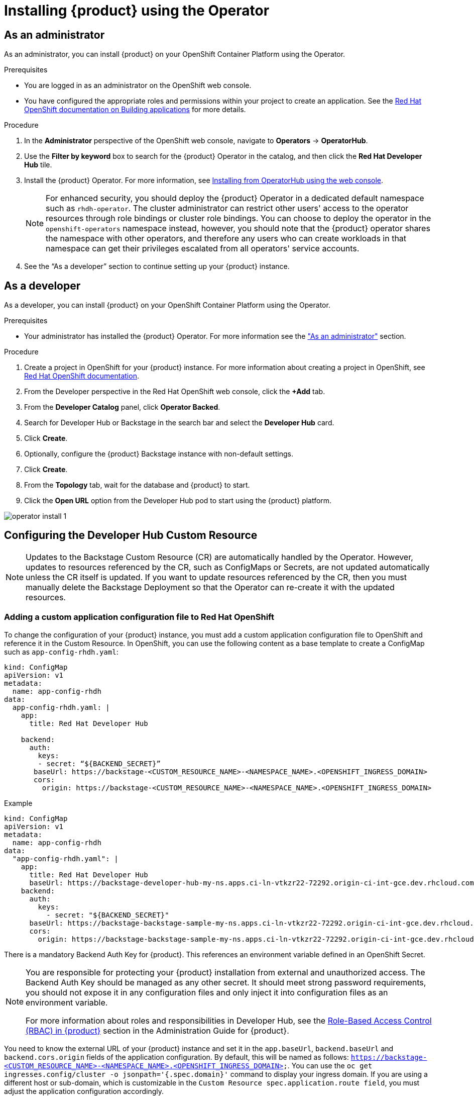 [id='proc-install-rhdh-operator_{context}']
= Installing {product} using the Operator

== As an administrator

As an administrator, you can install {product} on your OpenShift Container Platform using the Operator.

.Prerequisites

* You are logged in as an administrator on the OpenShift web console.
* You have configured the appropriate roles and permissions within your project to create an application. See the link:https://docs.openshift.com/container-platform/4.14/applications/index.html[Red Hat OpenShift documentation on Building applications] for more details.

.Procedure

. In the *Administrator* perspective of the OpenShift web console, navigate to *Operators* → *OperatorHub*.

. Use the *Filter by keyword* box to search for the {product} Operator in the catalog, and then click the *Red Hat Developer Hub* tile.

. Install the {product} Operator. For more information, see link:https://docs.openshift.com/container-platform/4.14/operators/admin/olm-adding-operators-to-cluster.html#olm-installing-from-operatorhub-using-web-console_olm-adding-operators-to-a-cluster[Installing from OperatorHub using the web console]. 
+
[NOTE]
For enhanced security, you should deploy the {product} Operator in a dedicated default namespace such as `rhdh-operator`. The cluster administrator can restrict other users' access to the operator resources through role bindings or cluster role bindings. You can choose to deploy the operator in the `openshift-operators` namespace instead, however, you should note that the {product} operator shares the namespace with other operators, and therefore any users who can create workloads in that namespace can get their privileges escalated from all operators' service accounts.

. See the “As a developer” section to continue setting up your {product} instance. 

== As a developer

As a developer, you can install {product} on your OpenShift Container Platform using the Operator.

.Prerequisites
* Your administrator has installed the {product} Operator. For more information see the xref:proc-install-rhdh-operator_{context}["As an administrator"] section.

.Procedure
. Create a project in OpenShift for your {product} instance. For more information about creating a project in OpenShift, see link:https://docs.openshift.com/container-platform/4.14/applications/projects/working-with-projects.html#odc-creating-projects-using-developer-perspective_projects[Red Hat OpenShift documentation].
. From the Developer perspective in the Red Hat OpenShift web console, click the *+Add* tab.
. From the *Developer Catalog* panel, click *Operator Backed*.
. Search for Developer Hub or Backstage in the search bar and select the *Developer Hub* card.
. Click *Create*.
. Optionally, configure the {product} Backstage instance with non-default settings.
. Click *Create*.
. From the *Topology* tab,  wait for the database and {product} to start.
. Click the *Open URL* option from the Developer Hub pod to start using the {product} platform.

image::rhdh/operator-install-1.png[]

== Configuring the Developer Hub Custom Resource

[NOTE]
Updates to the Backstage Custom Resource (CR) are automatically handled by the Operator. However, updates to resources referenced by the CR,  such as ConfigMaps or Secrets, are not updated automatically unless the CR itself is updated. If you want to update resources referenced by the CR, then you must manually delete the Backstage Deployment so that the Operator can re-create it with the updated resources.

=== Adding a custom application configuration file to Red Hat OpenShift
To change the configuration of your {product} instance, you must add a custom application configuration file to OpenShift and reference it in the Custom Resource. In OpenShift, you can use the following content as a base template to create a ConfigMap such as `app-config-rhdh.yaml`:

[source, yaml]
----
kind: ConfigMap
apiVersion: v1
metadata:
  name: app-config-rhdh
data:
  app-config-rhdh.yaml: |
    app:
      title: Red Hat Developer Hub

    backend:
      auth:
        keys:
        - secret: “${BACKEND_SECRET}”
       baseUrl: https://backstage-<CUSTOM_RESOURCE_NAME>-<NAMESPACE_NAME>.<OPENSHIFT_INGRESS_DOMAIN>
       cors:
         origin: https://backstage-<CUSTOM_RESOURCE_NAME>-<NAMESPACE_NAME>.<OPENSHIFT_INGRESS_DOMAIN>
----

.Example
[source, yaml]
----
kind: ConfigMap
apiVersion: v1
metadata:
  name: app-config-rhdh
data:
  "app-config-rhdh.yaml": |
    app:
      title: Red Hat Developer Hub
      baseUrl: https://backstage-developer-hub-my-ns.apps.ci-ln-vtkzr22-72292.origin-ci-int-gce.dev.rhcloud.com
    backend:
      auth:
        keys:
          - secret: "${BACKEND_SECRET}"
      baseUrl: https://backstage-backstage-sample-my-ns.apps.ci-ln-vtkzr22-72292.origin-ci-int-gce.dev.rhcloud.com
      cors:
        origin: https://backstage-backstage-sample-my-ns.apps.ci-ln-vtkzr22-72292.origin-ci-int-gce.dev.rhcloud.com
----

There is a mandatory Backend Auth Key for {product}. This references an environment variable defined in an OpenShift Secret.

[NOTE]
--
You are responsible for protecting your {product} installation from external and unauthorized access. The Backend Auth Key should be managed as any other secret. It should meet strong password requirements, you should not expose it in any configuration files and only inject it into configuration files as an environment variable.

For more information about roles and responsibilities in Developer Hub, see the xref:con-rbac-overview_{context}[Role-Based Access Control (RBAC) in {product}] section in the Administration Guide for {product}.
--

You need to know the external URL of your {product} instance and set it in the `app.baseUrl`, `backend.baseUrl` and `backend.cors.origin` fields of the application configuration. By default, this will be named as follows: `https://backstage-<CUSTOM_RESOURCE_NAME>-<NAMESPACE_NAME>.<OPENSHIFT_INGRESS_DOMAIN>;`. You can use the `oc get ingresses.config/cluster -o jsonpath='{.spec.domain}'` command to display your ingress domain. If you are using a different host or sub-domain, which is customizable in the `Custom Resource spec.application.route field`, you must adjust the application configuration accordingly.

.Prerequisites
* You have created an account in Red Hat OpenShift.

.Procedure
. From the *Developer* perspective, select the *ConfigMaps* tab.
. Click *Create ConfigMap*.
. Select the *YAML view* option in *Configure via* and make the changes to the file, if necessary.
. Click *Create*.
. Select the *Secrets* tab.
. Click *Create Key/value Secret*.
. Name the secret `secrets-rhdh`.
. Add a key named `BACKEND_SECRET` and a base64 encoded string as a value. Use a unique value for each {product} instance. For example, you can use the following command to generate a key from your terminal:
+
[source,yaml]
----
node -p 'require("crypto").randomBytes(24).toString("base64")'
----

. Click *Create*.
. Select the *Topology* tab.
. Click on the three dots menu of a {product} instance and select *Edit Backstage* to load the YAML view of the {product} instance.
+
image::rhdh/operator-install-2.png[]


. Add the `spec.application.appConfig.configMaps` and `spec.application.extraEnvs.secrets` fields to the Custom Resource, as follows:
+
[source, yaml]
----
spec:  application:
    appConfig:
      mountPath: /opt/app-root/src
      configMaps:
         - name: app-config-rhdh
    extraEnvs:
      secrets:
         - name: secrets-rhdh
    extraFiles:
      mountPath: /opt-/app-root/src
    replicas: 1
    route:
      enabled: true
  database:
enableLocalDb: true
----
. Click *Save*.
. Navigate back to the *Topology* view and wait for the {product} pod to start.
. Click the *Open URL* option to start using the {product} platform with the new configuration changes.

== Configuring dynamic plugins with the Operator
You can store the configuration for dynamic plugins in a ConfigMap object that the Custom Resource can reference.

.Example using the GitHub dynamic plugin
In OpenShift, you can use the following content as a base template to create a ConfigMap named `dynamic-plugins-rhdh`:

[source, yaml]
----
kind: ConfigMap
apiVersion: v1
metadata:
  name: dynamic-plugins-rhdh
data:
  dynamic-plugins.yaml: |
    includes:
      - dynamic-plugins.default.yaml
    plugins:
      - package: './dynamic-plugins/dist/backstage-plugin-catalog-backend-module-github-dynamic'
        disabled: false
        pluginConfig: {}
----

[NOTE]
--
If the `pluginConfig` field references environment variables, you must define the variables in your `secrets-rhdh` secret.
--

.Procedure
. Navigate to OpenShift and select the *ConfigMaps* tab.
. Click *Create ConfigMap*.
+
The *Create ConfigMap* page appears.
. Select the *YAML view* option in *Configure via* and edit the file, if needed.
. Click *Create*.
. Go to the *Topology* tab.
. Click on the three dots menu of a {product} instance and select *Edit Backstage* to load the YAML view of the {product} instance.
+
image::rhdh/operator-install-2.png[]


. Add the `spec.application.dynamicPluginsConfigMapName` field to the Custom Resource, as follows:
+
[source,yaml]
----
spec:
  application:
    appConfig:
      mountPath: /opt/app-root/src
      configMaps:
        - name: app-config-rhdh
    dynamicPluginsConfigMapName: dynamic-plugins-rhdh
    extraEnvs:
      secrets:
        - name: secrets-rhdh
    extraFiles:
      mountPath: /opt-/app-root/src
    replicas: 1
    route:
      enabled: true
  database:
    enableLocalDb: true
----
. Click *Save*.
. Navigate back to the *Topology* view and wait for the {product} pod to start.
. Click the *Open URL* option to start using the {product} platform with the new configuration changes.

.Verification
To check that the dynamic plugins configuration has been loaded, append the following to your {product} root URL: `/api/dynamic-plugins-info/loaded-plugins` and check the list of plugins.

image::rhdh/operator-install-3.png[]

== Installing {product} Hub using a custom Backstage image
You can install {product} that uses a custom Backstage image in one of the following ways:

* Use the *Form view* and enter the image in *application* -> *image*
* Use the *YAML view* to enter the image directly in the Backstage Custom Resource specification, as follows:
[source,yaml]
----
spec:
  application:
       image: <your custom image>
----

[WARNING]
Installing a {product} application with a custom Backstage image might pose security risks to your organization. It is your responsibility to ensure that the image is from trusted sources, and has been tested and validated for security compliance. Red Hat only supports the images shipped within the {product} Operator.


== Installing {product} using the operator in an air-gapped environment
On an OpenShift cluster operating on a restricted network, public resources are not available. However, deploying the {product} (RHDH) Operator and running RHDH requires the following public resources:

* Operator images (bundle, operator, catalog)
* Operands images (RHDH, PostgreSQL)

To make these resources available, replace these resources with their equivalent resources in a mirror registry accessible to the OpenShift cluster.

You can use a helper script that mirrors the necessary images and provides the necessary configuration to ensure those images will be used when installing the RHDH Operator and creating RHDH instances.

[NOTE]
This script requires a target mirror registry which you should already have installed if your OpenShift cluster is ready to operate on a restricted network. However, if you are preparing your cluster for disconnected usage, you can use the script to deploy a mirror registry in the cluster and use it for the mirroring process.

.Prerequisites
* An active `oc` session with administrative permissions to the OpenShift cluster. See link:https://docs.openshift.com/container-platform/4.14/cli_reference/openshift_cli/getting-started-cli.html[Getting started with the OpenShift CLI].
* An active `oc registry` session to the `registry.redhat.io` Red Hat Ecosystem Catalog. See link:https://access.redhat.com/RegistryAuthentication[Red Hat Container Registry Authentication].
* The `opm` CLI tool is installed. See link:https://docs.openshift.com/container-platform/4.14/cli_reference/opm/cli-opm-install.html[Installing the opm CLI].
* The jq package is installed. See link:https://jqlang.github.io/jq/download/[Download jq].
* Podman is installed. See link:https://podman.io/docs/installation[Podman Installation Instructions].
* Skopeo version 1.14 or higher is installed. link:https://github.com/containers/skopeo/blob/main/install.md[See Installing Skopeo].
* If you already have a mirror registry for your cluster, an active Skopeo session with administrative access to this registry is required. See link:https://github.com/containers/skopeo#authenticating-to-a-registry[Authenticating to a registry] and link:https://docs.openshift.com/container-platform/4.14/installing/disconnected_install/installing-mirroring-installation-images.html[Mirroring images for a disconnected installation].

[NOTE]
The internal OpenShift cluster image registry cannot be used as a target mirror registry. See link:https://docs.openshift.com/container-platform/4.14/installing/disconnected_install/installing-mirroring-installation-images.html#installation-about-mirror-registry_installing-mirroring-installation-images[About the mirror registry].

* If you prefer to create your own mirror registry, see link:https://docs.openshift.com/container-platform/4.14/installing/disconnected_install/installing-mirroring-creating-registry.html[Creating a mirror registry with mirror registry for Red Hat OpenShift].

* If you do not already have a mirror registry, you can use the helper script to create one for you and you need the following additional prerequisites:
+
* The cURL package is installed. For Red Hat Enterprise Linux, the curl command is available by installing the curl package. To use curl for other platforms, see the link:https://curl.se/[cURL website].
* The `htpasswd` command is available. For Red Hat Enterprise Linux, the `htpasswd` command is available by installing the `httpd-tools` package.

.Procedure
. Download and run the mirroring script to install a custom Operator catalog and mirror the related images: `prepare-restricted-environment.sh` (link:https://github.com/janus-idp/operator/blob/{product-version}.x/.rhdh/scripts/prepare-restricted-environment.sh[source]).
+
[source,bash,subs="attributes"]
----
curl -sSLO https://raw.githubusercontent.com/janus-idp/operator/{product-version}.x/.rhdh/scripts/prepare-restricted-environment.sh

# if you do not already have a target mirror registry
# and want the script to create one for you.
bash prepare-restricted-environment.sh \
   --prod_operator_index "registry.redhat.io/redhat/redhat-operator-index:v4.14" \
   --prod_operator_package_name "rhdh" \
   --prod_operator_bundle_name "rhdh-operator" \
   --prod_operator_version "v{product-bundle-version}"

# or, if you already have a target mirror registry
bash prepare-restricted-environment.sh \
   --prod_operator_index "registry.redhat.io/redhat/redhat-operator-index:v4.14" \
   --prod_operator_package_name "rhdh" \
   --prod_operator_bundle_name "rhdh-operator" \
   --prod_operator_version "v{product-bundle-version}" \
   --use_existing_mirror_registry "my_registry"
----
+
[NOTE]
The script can take several minutes to complete as it copies multiple images to the mirror registry.


. Refer to the xref:proc-install-rhdh-operator_{context}[Installing {product} using the operator as an administrator] section to install the operator and configure your {product} instance.

